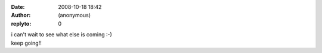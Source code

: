 :date: 2008-10-18 18:42
:author: (anonymous)
:replyto: 0

| i can't wait to see what else is coming :-)
| keep going!!

